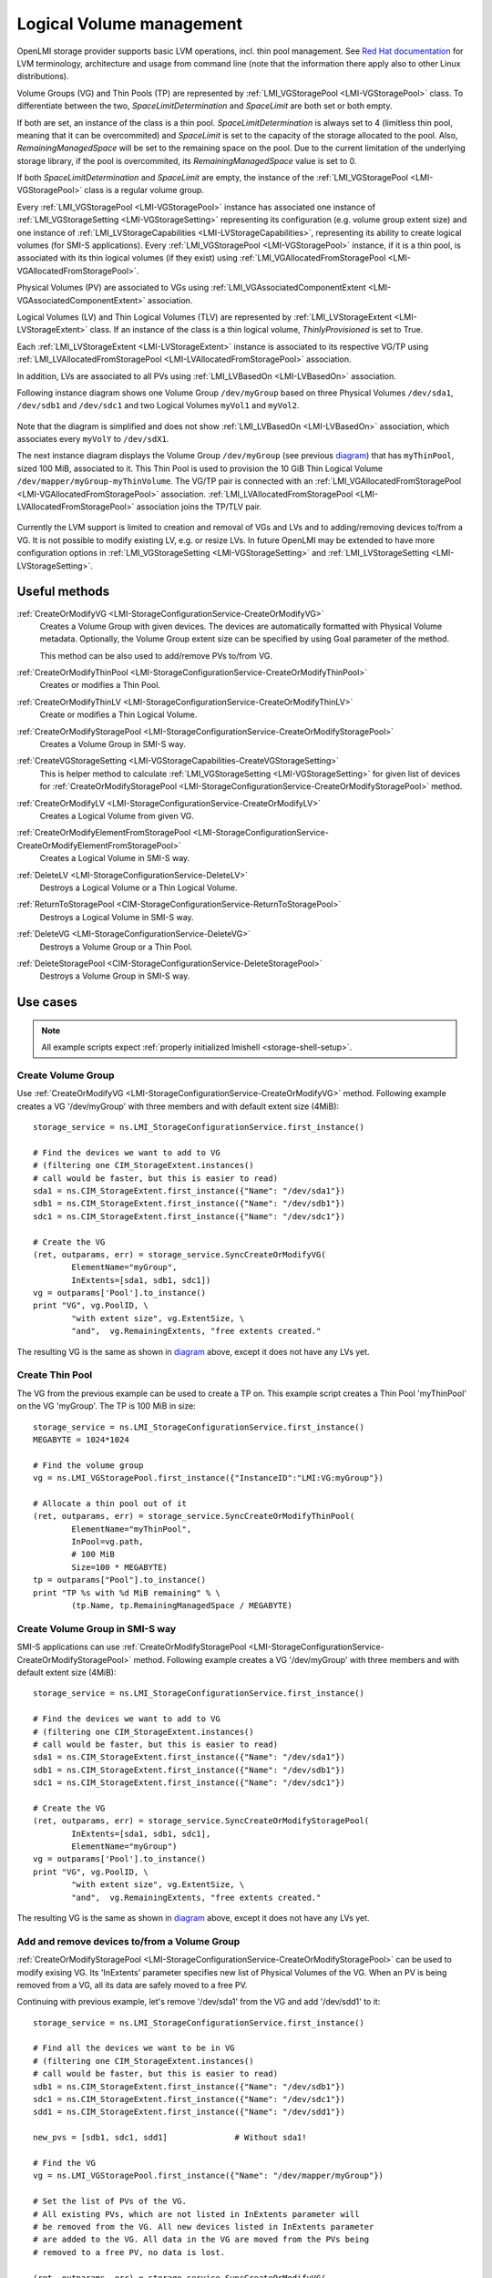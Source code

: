 Logical Volume management
=========================

OpenLMI storage provider supports basic LVM operations, incl. thin pool
management. See `Red Hat documentation`_ for LVM terminology, architecture and
usage from command line (note that the information there apply also to
other Linux distributions).

.. _Red Hat documentation: https://access.redhat.com/documentation/en-US/Red_Hat_Enterprise_Linux/7/html/Logical_Volume_Manager_Administration/LVM_overview.html

Volume Groups (VG) and Thin Pools (TP) are represented by
:ref:`LMI_VGStoragePool <LMI-VGStoragePool>` class. To differentiate between the
two, `SpaceLimitDetermination` and `SpaceLimit` are both set or both empty.

If both are set, an instance of the class is a thin pool.
`SpaceLimitDetermination` is always set to 4 (limitless thin pool, meaning that
it can be overcommited) and `SpaceLimit` is set to the capacity of the storage
allocated to the pool.  Also, `RemainingManagedSpace` will be set to the
remaining space on the pool.  Due to the current limitation of the underlying
storage library, if the pool is overcommited, its `RemainingManagedSpace` value
is set to 0.

If both `SpaceLimitDetermination` and `SpaceLimit` are empty, the instance of the
:ref:`LMI_VGStoragePool <LMI-VGStoragePool>` class is a regular volume group.

Every :ref:`LMI_VGStoragePool <LMI-VGStoragePool>` instance has associated one
instance of :ref:`LMI_VGStorageSetting <LMI-VGStorageSetting>` representing its
configuration (e.g. volume group extent size) and one instance of
:ref:`LMI_LVStorageCapabilities <LMI-LVStorageCapabilities>`, representing its
ability to create logical volumes (for SMI-S applications).
Every :ref:`LMI_VGStoragePool <LMI-VGStoragePool>` instance, if it is a thin
pool, is associated with its thin logical volumes (if they exist) using
:ref:`LMI_VGAllocatedFromStoragePool <LMI-VGAllocatedFromStoragePool>`.

Physical Volumes (PV) are associated to VGs using
:ref:`LMI_VGAssociatedComponentExtent <LMI-VGAssociatedComponentExtent>`
association.

Logical Volumes (LV) and Thin Logical Volumes (TLV) are represented by
:ref:`LMI_LVStorageExtent <LMI-LVStorageExtent>` class. If an instance of the
class is a thin logical volume, `ThinlyProvisioned` is set to True.

Each :ref:`LMI_LVStorageExtent <LMI-LVStorageExtent>` instance is associated to
its respective VG/TP using :ref:`LMI_LVAllocatedFromStoragePool
<LMI-LVAllocatedFromStoragePool>` association.

In addition, LVs are associated to all PVs using
:ref:`LMI_LVBasedOn <LMI-LVBasedOn>` association.


.. _diagram:

Following instance diagram shows one Volume Group ``/dev/myGroup`` based on
three Physical Volumes ``/dev/sda1``, ``/dev/sdb1`` and ``/dev/sdc1`` and two
Logical Volumes ``myVol1`` and ``myVol2``.

.. figure:: pic/lvm-instance.svg
   :target: ../_images/lvm-instance.svg

Note that the diagram is simplified and does not show
:ref:`LMI_LVBasedOn <LMI-LVBasedOn>` association, which associates every
``myVolY`` to ``/dev/sdX1``.

The next instance diagram displays the Volume Group ``/dev/myGroup`` (see
previous diagram_) that has ``myThinPool``, sized 100 MiB, associated to it.
This Thin Pool is used to provision the 10 GiB Thin Logical Volume
``/dev/mapper/myGroup-myThinVolume``. The VG/TP pair is connected with an
:ref:`LMI_VGAllocatedFromStoragePool <LMI-VGAllocatedFromStoragePool>`
association. :ref:`LMI_LVAllocatedFromStoragePool
<LMI-LVAllocatedFromStoragePool>` association joins the TP/TLV pair.

.. figure:: pic/lvm-thin.svg
   :target: ../_images/lvm-thin.svg

Currently the LVM support is limited to creation and removal of VGs and LVs and
to adding/removing devices to/from a VG. It is not possible to modify existing
LV, e.g. or resize LVs. In future OpenLMI may be extended to have more
configuration options in :ref:`LMI_VGStorageSetting <LMI-VGStorageSetting>` and
:ref:`LMI_LVStorageSetting <LMI-LVStorageSetting>`.

Useful methods
--------------

:ref:`CreateOrModifyVG <LMI-StorageConfigurationService-CreateOrModifyVG>`
  Creates a Volume Group with given devices. The devices are automatically
  formatted with Physical Volume metadata. Optionally, the Volume Group extent
  size can be specified by using Goal parameter of the method.

  This method can be also used to add/remove PVs to/from VG.

:ref:`CreateOrModifyThinPool <LMI-StorageConfigurationService-CreateOrModifyThinPool>`
  Creates or modifies a Thin Pool.

:ref:`CreateOrModifyThinLV <LMI-StorageConfigurationService-CreateOrModifyThinLV>`
  Create or modifies a Thin Logical Volume.

:ref:`CreateOrModifyStoragePool <LMI-StorageConfigurationService-CreateOrModifyStoragePool>`
  Creates a Volume Group in SMI-S way.

:ref:`CreateVGStorageSetting <LMI-VGStorageCapabilities-CreateVGStorageSetting>`
  This is helper method to calculate
  :ref:`LMI_VGStorageSetting <LMI-VGStorageSetting>` for given list of devices
  for
  :ref:`CreateOrModifyStoragePool <LMI-StorageConfigurationService-CreateOrModifyStoragePool>`
  method.

:ref:`CreateOrModifyLV <LMI-StorageConfigurationService-CreateOrModifyLV>`
  Creates a Logical Volume from given VG.

:ref:`CreateOrModifyElementFromStoragePool <LMI-StorageConfigurationService-CreateOrModifyElementFromStoragePool>`
  Creates a Logical Volume in SMI-S way.

:ref:`DeleteLV <LMI-StorageConfigurationService-DeleteLV>`
  Destroys a Logical Volume or a Thin Logical Volume.

:ref:`ReturnToStoragePool <CIM-StorageConfigurationService-ReturnToStoragePool>`
  Destroys a Logical Volume in SMI-S way.

:ref:`DeleteVG <LMI-StorageConfigurationService-DeleteVG>`
  Destroys a Volume Group or a Thin Pool.

:ref:`DeleteStoragePool <CIM-StorageConfigurationService-DeleteStoragePool>`
  Destroys a Volume Group in SMI-S way.

Use cases
---------

.. note::
   All example scripts expect :ref:`properly initialized lmishell <storage-shell-setup>`.

Create Volume Group
^^^^^^^^^^^^^^^^^^^

Use :ref:`CreateOrModifyVG <LMI-StorageConfigurationService-CreateOrModifyVG>`
method. Following example creates a VG '/dev/myGroup' with three members and
with default extent size (4MiB)::

    storage_service = ns.LMI_StorageConfigurationService.first_instance()

    # Find the devices we want to add to VG
    # (filtering one CIM_StorageExtent.instances()
    # call would be faster, but this is easier to read)
    sda1 = ns.CIM_StorageExtent.first_instance({"Name": "/dev/sda1"})
    sdb1 = ns.CIM_StorageExtent.first_instance({"Name": "/dev/sdb1"})
    sdc1 = ns.CIM_StorageExtent.first_instance({"Name": "/dev/sdc1"})

    # Create the VG
    (ret, outparams, err) = storage_service.SyncCreateOrModifyVG(
            ElementName="myGroup",
            InExtents=[sda1, sdb1, sdc1])
    vg = outparams['Pool'].to_instance()
    print "VG", vg.PoolID, \
            "with extent size", vg.ExtentSize, \
            "and",  vg.RemainingExtents, "free extents created." 

The resulting VG is the same as shown in diagram_ above, except it does not have
any LVs yet.

Create Thin Pool
^^^^^^^^^^^^^^^^

The VG from the previous example can be used to create a TP on. This example
script creates a Thin Pool 'myThinPool' on the VG 'myGroup'. The TP is 100 MiB
in size::

    storage_service = ns.LMI_StorageConfigurationService.first_instance()
    MEGABYTE = 1024*1024

    # Find the volume group
    vg = ns.LMI_VGStoragePool.first_instance({"InstanceID":"LMI:VG:myGroup"})

    # Allocate a thin pool out of it
    (ret, outparams, err) = storage_service.SyncCreateOrModifyThinPool(
            ElementName="myThinPool",
            InPool=vg.path,
            # 100 MiB
            Size=100 * MEGABYTE)
    tp = outparams["Pool"].to_instance()
    print "TP %s with %d MiB remaining" % \
            (tp.Name, tp.RemainingManagedSpace / MEGABYTE)

Create Volume Group in SMI-S way
^^^^^^^^^^^^^^^^^^^^^^^^^^^^^^^^

SMI-S applications can use
:ref:`CreateOrModifyStoragePool <LMI-StorageConfigurationService-CreateOrModifyStoragePool>`
method. Following example creates a VG '/dev/myGroup' with three members and
with default extent size (4MiB)::

    storage_service = ns.LMI_StorageConfigurationService.first_instance()

    # Find the devices we want to add to VG
    # (filtering one CIM_StorageExtent.instances()
    # call would be faster, but this is easier to read)
    sda1 = ns.CIM_StorageExtent.first_instance({"Name": "/dev/sda1"})
    sdb1 = ns.CIM_StorageExtent.first_instance({"Name": "/dev/sdb1"})
    sdc1 = ns.CIM_StorageExtent.first_instance({"Name": "/dev/sdc1"})

    # Create the VG
    (ret, outparams, err) = storage_service.SyncCreateOrModifyStoragePool(
            InExtents=[sda1, sdb1, sdc1],
            ElementName="myGroup")
    vg = outparams['Pool'].to_instance()
    print "VG", vg.PoolID, \
            "with extent size", vg.ExtentSize, \
            "and",  vg.RemainingExtents, "free extents created." 

The resulting VG is the same as shown in diagram_ above, except it does not have
any LVs yet.

Add and remove devices to/from a Volume Group
^^^^^^^^^^^^^^^^^^^^^^^^^^^^^^^^^^^^^^^^^^^^^

:ref:`CreateOrModifyStoragePool <LMI-StorageConfigurationService-CreateOrModifyStoragePool>`
can be used to modify exising VG. Its 'InExtents' parameter specifies
new list of Physical Volumes of the VG. When an PV is being removed
from a VG, all its data are safely moved to a free PV.

Continuing with previous example, let's remove '/dev/sda1' from the VG and
add '/dev/sdd1' to it::

    storage_service = ns.LMI_StorageConfigurationService.first_instance()

    # Find all the devices we want to be in VG
    # (filtering one CIM_StorageExtent.instances()
    # call would be faster, but this is easier to read)
    sdb1 = ns.CIM_StorageExtent.first_instance({"Name": "/dev/sdb1"})
    sdc1 = ns.CIM_StorageExtent.first_instance({"Name": "/dev/sdc1"})
    sdd1 = ns.CIM_StorageExtent.first_instance({"Name": "/dev/sdd1"})

    new_pvs = [sdb1, sdc1, sdd1]              # Without sda1!

    # Find the VG
    vg = ns.LMI_VGStoragePool.first_instance({"Name": "/dev/mapper/myGroup"})

    # Set the list of PVs of the VG.
    # All existing PVs, which are not listed in InExtents parameter will
    # be removed from the VG. All new devices listed in InExtents parameter
    # are added to the VG. All data in the VG are moved from the PVs being
    # removed to a free PV, no data is lost.

    (ret, outparams, err) = storage_service.SyncCreateOrModifyVG(
            InExtents=new_pvs,
            pool=vg.path)


Create Volume Group with specific extent size
^^^^^^^^^^^^^^^^^^^^^^^^^^^^^^^^^^^^^^^^^^^^^

Use
:ref:`CreateVGStorageSetting <LMI-VGStorageCapabilities-CreateVGStorageSetting>`
to create :ref:`LMI_VGStorageSetting <LMI-VGStorageSetting>`, modify its
:ref:`ExtentSize <LMI-VGStorageSetting-ExtentSize>` property with desired
extent size and finally call
:ref:`CreateOrModifyVG <LMI-StorageConfigurationService-CreateOrModifyVG>` with
the setting as ``Goal`` parameter. Following example creates a VG
'/dev/myGroup' with three members and with 1MiB extent size (4MiB)::

    storage_service = ns.LMI_StorageConfigurationService.first_instance()
    MEGABYTE = 1024*1024

    # Find the devices we want to add to VG
    # (filtering one CIM_StorageExtent.instances()
    # call would be faster, but this is easier to read)
    sda1 = ns.CIM_StorageExtent.first_instance({"Name": "/dev/sda1"})
    sdb1 = ns.CIM_StorageExtent.first_instance({"Name": "/dev/sdb1"})
    sdc1 = ns.CIM_StorageExtent.first_instance({"Name": "/dev/sdc1"})

    # Create the LMI_VGStorageSetting
    vg_caps = ns.LMI_VGStorageCapabilities.first_instance()
    (ret, outparams, err) = vg_caps.CreateVGStorageSetting(
            InExtents = [sda1, sdb1, sdc1])
    setting = outparams['Setting'].to_instance()
    # Modify the LMI_VGStorageSetting
    setting.ExtentSize = MEGABYTE
    settinh.push()

    # Create the VG
    # (either of CreateOrModifyStoragePool or CreateOrModifyVG
    # can be used with the same result) 
    (ret, outparams, err) = storage_service.SyncCreateOrModifyStoragePool(
            InExtents=[sda1, sdb1, sdc1],
            ElementName="myGroup",
            Goal=setting)
    vg = outparams['Pool'].to_instance()
    print "VG", vg.PoolID, \
            "with extent size", vg.ExtentSize, \
            "and",  vg.RemainingExtents, "free extents created." 
    
List Physical Volumes of a Volume Group
^^^^^^^^^^^^^^^^^^^^^^^^^^^^^^^^^^^^^^^

Enumerate :ref:`VGAssociatedComponentExtent <LMI-VGAssociatedComponentExtent>`
associations of the VG.

Following code lists all PVs of ``/dev/myGroup``::

    # Find the VG
    vg = ns.LMI_VGStoragePool.first_instance({"Name": "/dev/mapper/myGroup"})
    pvs = vg.associators(AssocClass="LMI_VGAssociatedComponentExtent")
    for pv in pvs:
        print "Found PV", pv.DeviceID

Create Logical Volume
^^^^^^^^^^^^^^^^^^^^^

Use :ref:`CreateOrModifyLV <LMI-StorageConfigurationService-CreateOrModifyLV>`
method. Following example creates two 100MiB volumes::

    storage_service = ns.LMI_StorageConfigurationService.first_instance()
    MEGABYTE = 1024*1024

    # Find the VG
    vg = ns.LMI_VGStoragePool.first_instance({"Name": "/dev/mapper/myGroup"})

    # Create the LV
    (ret, outparams, err) = storage_service.SyncCreateOrModifyLV(
            ElementName="Vol1",
            InPool=vg,
            Size=100 * MEGABYTE)
    lv = outparams['TheElement'].to_instance()
    print "LV", lv.DeviceID, \
            "with", lv.BlockSize * lv.NumberOfBlocks,\
            "bytes created."

    # Create the second LV
    (ret, outparams, err) = storage_service.SyncCreateOrModifyLV(
            ElementName="Vol2",
            InPool=vg,
            Size=100 * MEGABYTE)
    lv = outparams['TheElement'].to_instance()
    print "LV", lv.DeviceID, \
            "with", lv.BlockSize * lv.NumberOfBlocks, \
            "bytes created."

The resulting LVs are the same as shown in diagram_ above.

Create Thin Logical Volume
^^^^^^^^^^^^^^^^^^^^^^^^^^

The following example assumes that a TP was already created (see `Create Thin Pool`_).

There already is a TP (100 MiB) in the system. This snippet of code creates a 10
GiB Thin Logical Volume and prints some information about it. Note that this TLV
causes the underlying TP to be overcommited::

    storage_service = ns.LMI_StorageConfigurationService.first_instance()

    # Find the thin pool
    tp = ns.LMI_VGStoragePool.first_instance({"ElementName":"myThinPool"})

    (ret, outparams, err) = storage_service.SyncCreateOrModifyThinLV(
            ElementName="myThinLV",
            ThinPool=tp.path,
            # 10 GiB
            Size=10 * GIGABYTE)
    tlv = outparams["TheElement"].to_instance()
    print "TLV %s of size %d GiB" % \
           (tlv.Name, tlv.BlockSize * tlv.NumberOfBlocks / GIGABYTE)

Create Logical Volume in SMI-S way
^^^^^^^^^^^^^^^^^^^^^^^^^^^^^^^^^^

Use
:ref:`CreateOrModifyElementFromStoragePool <LMI-StorageConfigurationService-CreateOrModifyElementFromStoragePool>`
method. The code is the same as in previous sample, just different method is
used::

    storage_service = ns.LMI_StorageConfigurationService.first_instance()
    MEGABYTE = 1024*1024

    # Find the VG
    vg = ns.LMI_VGStoragePool.first_instance({"Name": "/dev/mapper/myGroup"})

    # Create the LV
    (ret, outparams, err) = storage_service.SyncCreateOrModifyElementFromStoragePool(
            ElementName="Vol1",
            InPool=vg,
            Size=100 * MEGABYTE)
    lv = outparams['TheElement'].to_instance()
    print "LV", lv.DeviceID, \
            "with", lv.BlockSize * lv.NumberOfBlocks,\
            "bytes created."

    # Create the second LV
    (ret, outparams, err) = storage_service.SyncCreateOrModifyElementFromStoragePool(
            ElementName="Vol2",
            InPool=vg,
            Size=100 * MEGABYTE)
    lv = outparams['TheElement'].to_instance()
    print "LV", lv.DeviceID, \
            "with", lv.BlockSize * lv.NumberOfBlocks, \
            "bytes created."

Delete VG
^^^^^^^^^

Call :ref:`DeleteVG <LMI-StorageConfigurationService-DeleteVG>` method::

    storage_service = ns.LMI_StorageConfigurationService.first_instance()

    vg = ns.LMI_VGStoragePool.first_instance({"Name": "/dev/mapper/myGroup"})
    (ret, outparams, err) = storage_service.SyncDeleteVG(
            Pool = vg)

Delete LV
^^^^^^^^^

Call :ref:`DeleteLV <LMI-StorageConfigurationService-DeleteLV>` method::

   storage_service = ns.LMI_StorageConfigurationService.first_instance()

   lv = ns.LMI_LVStorageExtent.first_instance({"Name": "/dev/mapper/myGroup-Vol2"})
   (ret, outparams, err) = storage_service.SyncDeleteLV(
           TheElement=lv)

Future direction
----------------

In future, we might implement:

* Modification of existing VGs and LVs, for example renaming VGs and LVs
  and resizing LVs.

* LVs with stripping and mirroring.

* Clustered VGs and LVs.

* Snapshots.

* Indications of various events.

